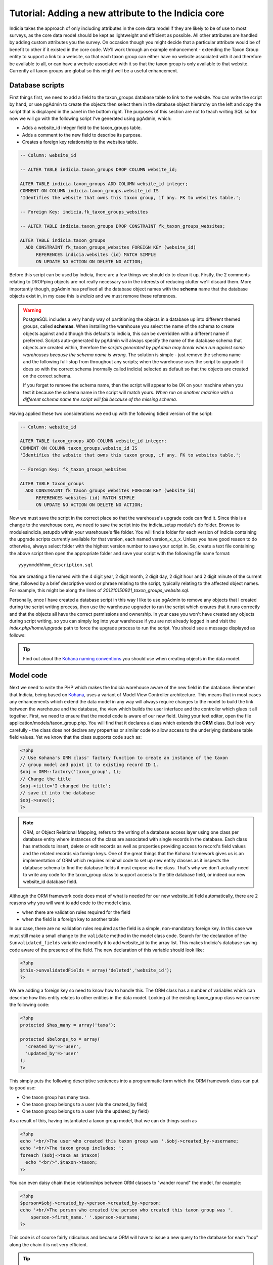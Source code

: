 Tutorial: Adding a new attribute to the Indicia core
====================================================

Indicia takes the approach of only including attributes in the core data model 
if they are likely to be of use to most surveys, as the core data model should 
be kept as lightweight and efficient as possible. All other attributes are 
handled by adding custom attributes you the survey. On occasion though you might 
decide that a particular attribute would be of benefit to other if it existed in 
the core code. We'll work through an example enhancement - extending the Taxon 
Group entity to support a link to a website, so that each taxon group can either 
have no website associated with it and therefore be available to all, or can 
have a website associated with it so that the taxon group is only available to 
that website. Currently all taxon groups are global so this might well be a 
useful enhancement. 

Database scripts
----------------

First things first, we need to add a field to the taxon_groups database table to 
link to the website. You can write the script by hand, or use pgAdmin to create 
the objects then select them in the database object hierarchy on the left and 
copy the script that is displayed in the panel in the bottom right. The purposes 
of this section are not to teach writing SQL so for now we will go with the 
following script I've generated using pgAdmin, which: 

* Adds a website_id integer field to the taxon_groups table.
* Adds a comment to the new field to describe its purpose.
* Creates a foreign key relationship to the websites table.

.. code-block:: sql

  -- Column: website_id

  -- ALTER TABLE indicia.taxon_groups DROP COLUMN website_id;

  ALTER TABLE indicia.taxon_groups ADD COLUMN website_id integer;
  COMMENT ON COLUMN indicia.taxon_groups.website_id IS 
  'Identifies the website that owns this taxon group, if any. FK to websites table.';

  -- Foreign Key: indicia.fk_taxon_groups_websites

  -- ALTER TABLE indicia.taxon_groups DROP CONSTRAINT fk_taxon_groups_websites;

  ALTER TABLE indicia.taxon_groups
    ADD CONSTRAINT fk_taxon_groups_websites FOREIGN KEY (website_id)
        REFERENCES indicia.websites (id) MATCH SIMPLE
        ON UPDATE NO ACTION ON DELETE NO ACTION;

Before this script can be used by Indicia, there are a few things we should do 
to clean it up. Firstly, the 2 comments relating to DROPping objects are not 
really necessary so in the interests of reducing clutter we'll discard them. 
More importantly though, pgAdmin has prefixed all the database object names with 
the **schema** name that the database objects exist in, in my case this is 
*indicia* and we must remove these references. 

.. warning::

  PostgreSQL includes a very handy way of partitioning the objects in a database 
  up into different themed groups, called **schemas**. When installing the 
  warehouse you select the name of the schema to create objects against and 
  although this defaults to indicia, this can be overridden with a different 
  name if preferred. Scripts auto-generated by pgAdmin will always specify the 
  name of the database schema that objects are created within, therefore the 
  *scripts generated by pgAdmin may break when run against some warehouses 
  because the schema name is wrong*. The solution is simple - just remove the 
  schema name and the following full-stop from throughout any scripts; when the 
  warehouse uses the script to upgrade it does so with the correct schema 
  (normally called indicia) selected as default so that the objects are created 
  on the correct schema.
  
  If you forget to remove the schema name, then the script will appear to be OK
  on your machine when you test it because the schema name in the script will 
  match yours. *When run on another machine with a different schema name the 
  script will fail because of the missing schema.*

Having applied these two considerations we end up with the following tidied 
version of the script:

.. code-block:: sql

  -- Column: website_id

  ALTER TABLE taxon_groups ADD COLUMN website_id integer;
  COMMENT ON COLUMN taxon_groups.website_id IS 
  'Identifies the website that owns this taxon group, if any. FK to websites table.';

  -- Foreign Key: fk_taxon_groups_websites

  ALTER TABLE taxon_groups
    ADD CONSTRAINT fk_taxon_groups_websites FOREIGN KEY (website_id)
        REFERENCES websites (id) MATCH SIMPLE
        ON UPDATE NO ACTION ON DELETE NO ACTION;

Now we must save the script in the correct place so that the warehouse's upgrade 
code can find it. Since this is a change to the warehouse core, we need to save 
the script into the indicia_setup module's db folder. Browse to 
modules\indicia_setup\db within your warehouse's file folder. You will find a 
folder for each version of Indicia containing the upgrade scripts currently 
available for that version, each named version_x_x_x. Unless you have good 
reason to do otherwise, always select folder with the highest version number to 
save your script in. So, create a text file containing the above script then 
open the appropriate folder and save your script with the following file name 
format:: 

  yyyymmddhhmm_description.sql
  
You are creating a file named with the 4 digit year, 2 digit month, 2 digit day, 
2 digit hour and 2 digit minute of the current time, followed by a brief 
descriptive word or phrase relating to the script, typically relating to the 
affected object names. For example, this might be along the lines of 
*201210150921_taxon_groups_website.sql*. 

Personally, once I have created a database script in this way I like to use 
pgAdmin to remove any objects that I created during the script writing process, 
then use the warehouse upgrader to run the script which ensures that it runs 
correctly and that the objects all have the correct permissions and ownership. 
In your case you won't have created any objects during script writing, so you 
can simply log into your warehouse if you are not already logged in and visit 
the `index.php/home/upgrade` path to force the upgrade process to run the 
script. You should see a message displayed as follows: 

.. image:: ../../images/screenshots/warehouse/upgrade-complete-message.png
  :width: 100%
  :alt: Message showing that the warehouse upgrade is complete

.. tip::
  
  Find out about the `Kohana naming conventions <http://docs.kohanaphp.com/libraries/orm/starting#orm_conventions>`_ 
  you should use when creating objects in the data model.

Model code
----------

Next we need to write the PHP which makes the Indicia warehouse aware of the new 
field in the database. Remember that Indicia, being based on `Kohana 
<http://kohanaframework.org>`_, uses a variant of Model View Controller 
architecture. This means that in most cases any enhancements which extend the 
data model in any way will always require changes to the model to build the link 
between the warehouse and the database, the view which builds the user interface 
and the controller which glues it all together. First, we need to ensure that 
the model code is aware of our new field. Using your text editor, open the file 
application/models/taxon_group.php. You will find that it declares a class which 
extends the **ORM** class. But look very carefully - the class does not declare 
any properties or similar code to allow access to the underlying database table 
field values. Yet we know that the class supports code such as: 

.. code-block:: php

  <?php
  // Use Kohana's ORM class' factory function to create an instance of the taxon 
  // group model and point it to existing record ID 1.
  $obj = ORM::factory('taxon_group', 1);
  // Change the title
  $obj->title='I changed the title';
  // save it into the database
  $obj->save();
  ?>
 
.. note::

  ORM, or Object Relational Mapping, refers to the writing of a database access 
  layer using one class per database entity where instances of the class are 
  associated with single records in the database. Each class has methods to 
  insert, delete or edit records as well as properties providing access to 
  record's field values and the related records via foreign keys. One of the 
  great things that the Kohana framework gives us is an implementation of ORM 
  which requires minimal code to set up new entity classes as it inspects the 
  database schema to find the database fields it must expose via the class. 
  That's why we don't actually need to write any code for the taxon_group class 
  to support access to the title database field, or indeed our new website_id 
  database field. 


Although the ORM framework code does most of what is needed for our new 
website_id field automatically, there are 2 reasons why you will want to add 
code to the model class. 

* when there are validation rules required for the field
* when the field is a foreign key to another table

In our case, there are no validation rules required as the field is a simple, 
non-mandatory foreign key. In this case we must still make a small change to the 
``validate`` method in the model class code. Search for the declaration of the 
``$unvalidated_fields`` variable and modify it to add website_id to the array 
list. This makes Indicia's database saving code aware of the presence of the 
field. The new declaration of this variable should look like: 

.. code-block:: php

  <?php
  $this->unvalidatedFields = array('deleted','website_id');
  ?>

We are adding a foreign key so need to know how to handle this. The ORM class 
has a number of variables which can describe how this entity relates to other 
entities in the data model. Looking at the existing taxon_group class we can see 
the following code: 

.. code-block:: php

  <?php
  protected $has_many = array('taxa');

  protected $belongs_to = array(
    'created_by'=>'user',
    'updated_by'=>'user'
  );
  ?>

This simply puts the following descriptive sentences into a programmatic form 
which the ORM framework class can put to good use: 

* One taxon group has many taxa.
* One taxon group belongs to a user (via the created_by field)
* One taxon group belongs to a user (via the updated_by field)

As a result of this, having instantiated a taxon group model, that we can do 
things such as 

.. code-block:: php

  <?php
  echo '<br/>The user who created this taxon group was '.$obj->created_by->username;
  echo '<br/>The taxon group includes: ';
  foreach ($obj->taxa as $taxon)
    echo "<br/>".$taxon->taxon;  
  ?>
  
You can even daisy chain these relationships between ORM classes to "wander 
round" the model, for example: 

.. code-block:: php

  <?php
  $person=$obj->created_by->person->created_by->person;
  echo '<br/>The person who created the person who created this taxon group was '.
      $person->first_name.' '.$person->surname;
  ?>
  
This code is of course fairly ridiculous and because ORM will have to issue a 
new query to the database for each "hop" along the chain it is not very 
efficient. 

.. tip::

  If you find yourself chaining hops around database tables in your ORM code in 
  this way, then you need to take a look at Kohana's `query builder 
  <http://docs.kohanaphp.com/libraries/database/builder>`_ for a more efficient 
  way of doing this as it allows you to build a query with multiple joins in a 
  database agnostic way. 
  
For the new website_id field, we are adding relationships which could be 
described by the following statements, the latter effectively being the same as
the former but from the opposite direction:

* A taxon group may belong to a website.
* A website has many taxon groups.

To declare the former, we need to edit the taxon group model code to add the 
website entity to the $belongs_to variable. We don't need to declare the foreign
key field name since we are using the default foreign key name according to the 
Kohana conventions, which is the singular form of the foreign entity name, 
followed by an underscore then an id, e.g. ``website_id``. Make the change to 
your copy of the taxon group model class as follows:

.. code-block:: php
  
  <?php
  protected $belongs_to = array(
    'created_by'=>'user',
    'updated_by'=>'user',
    'website'
  );
  ?>
  
We also need to declare the relationship from the other direction, so that the
website model is aware that it owns taxon groups. Open your copy of the 
application/models/website.php class and find the declaration of the 
``$has_many`` variable. Insert an extra entry into the array so that the website
model knows that it "has many taxon groups" noting that you must use the plural
form of the model name since this is a reference to many. 

Our websites model code declaring the ``$has_many`` variable should now look 
like:

.. code-block:: php

  <?php
  protected $has_many = array(
    'termlists',
    'taxon_lists',
    'taxon_groups'
  );
  ?>
  
See `defining relationships in ORM <http://docs.kohanaphp.com/libraries/orm/starting?s[]=has&s[]=many#defining_relationships_in_orm>`_
for more information on this topic.

View code
---------

.. topic:: Chickens and eggs

  When Indicia's development started, we needed a warehouse user interface right 
  from the outset so that we could see the results of the client-website 
  building code we were developing. So, although it made a lot of sense for the 
  warehouse to use the same PHP client helper classes that the online recording 
  websites we planned to build were going to use, this simply couldn't happen 
  because the classes were not written when the first parts of the warehouse 
  were written. That's why warehouse views often use the standard Kohana HTML 
  output classes and normal PHP code rather than the nice, shiny form building 
  code approach we've since developed. All new warehouse entities should be 
  written using Indicia's PHP client helpers though and we've ported some of the 
  existing views to the new coding methods when we've done any substantial work 
  on a view. 

Next we need to add a reference to our new attribute into the code for the view. 
Find the folder application/views/taxon_group in your warehouse file folder and 
look at the files. You will see there is a file called *index.php* which 
declares the view used to display the index of taxon groups, i.e. the list page 
you get which shows you a table of the available taxon groups. There is also a 
second view file called *taxon_group_edit.php* which obviously contains the code 
we want to edit. Open this in your text editor and have a look. You'll see code 
like the following:

.. code-block:: php

  <p>This page allows you to specify the details of a taxon group.</p>
  <form class="cmxform" action="<?php echo url::site().'taxon_group/save'; ?>" 
      method="post">
  <?php echo $metadata ?>
  <fieldset>
  <input type="hidden" name="taxon_group:id" value="<?php 
      echo html::initial_value($values, 'taxon_group:id'); 
  ?>" />
  <legend>Taxon Group details</legend>
  <ol>
  <li>
  <label for="title">Title</label>
  <input id="title" name="taxon_group:title" value="<?php 
      echo html::initial_value($values, 'taxon_group:title'); 
  ?>" />
  <?php echo html::error_message($model->getError('taxon_group:title')); ?>
  </li>
  <li>
  <label for="title">External key</label>
  <input id="title" name="taxon_group:external_key" value="<?php 
      echo html::initial_value($values, 'taxon_group:external_key'); 
  ?>" />
  <?php echo html::error_message($model->getError('taxon_group:external_key')); ?>
  </li>
  </ol>
  </fieldset>
  <?php 
  echo html::form_buttons(html::initial_value($values, 'taxon_group:id')!=null);
  ?>
  </form>  

There's no need to learn every intricacy of this code since it uses the style of
coding we were forced to use in the warehouse before the client helper libraries 
were ready. So, paste the following code into your copy of the file, on a new 
line after the last `</li>` and before the closing `</ol>`:

.. code-block:: php

  <li>
  <label for="website_id">Website</label>
  <select id="website_id" name="taxon_group:website_id">
    <option value="">&lt;Please select&gt;</option>
  <?php
    if (!is_null($this->auth_filter))
      $websites = ORM::factory('website')
          ->where(array('deleted'=>'f'))
          ->in('id',$this->auth_filter['values'])
          ->orderby('title','asc')->find_all();
    else
      $websites = ORM::factory('website')
          ->where(array('deleted'=>'f'))
          ->orderby('title','asc')->find_all();
    $selected = html::initial_value($values, 'taxon_group:website_id'); 
    foreach ($websites as $website) {
      echo '	<option value="'.$website->id.'" ';
      if ($website->id==$selected)
        echo 'selected="selected" ';
      echo '>'.$website->title.'</option>';
    }
  ?>
  </select>
  <?php echo html::error_message($model->getError('taxon_group:website_id')); ?>
  </li>
  
This code adds a new entry into the list of form inputs, wrapped in the 
``<li>..</li>`` element. It outputs a label for the new control then creates an 
HTML select form control. This is populated with a list of the websites that the 
user is allowed to see and the current one loaded from the existing taxon_group 
record is selected. Now, save the file and load up the edit page for an existing 
taxon group in your warehouse. You should see that the website control has 
appeared on our view's output:

.. todo::

  image of the taxon group edit showing the new control

Controller code
---------------

Try selecting a website in the select box then saving the taxon group. Now, 
click the edit link in the grid again to reload it. You will find that the taxon 
group model has automatically saved and reloaded the selected website without 
writing any code. Of course, this does not mean you won't need to write 
controller code at all, just that the basic handling of field saving and loading 
is automatic. 

There is one thing we should do in the controller though, declare a permissions 
function which dictates to the warehouse whether the current logged-in user is 
able to view and edit a particular taxon group record. We don't want to let 
people view or edit groups belonging to websites that they are not at least 
editors for. To do this, add the following line of code to end of the 
**constructor** of the controller class as well as the additional 
**record_authorised** method to your ``Taxon_Group_Controller`` class. This 
makes use of the ``$auth_filter`` member data for an Indicia controller class 
which normally describes a list of website IDs the user has access to:

.. code-block:: php

  <?php
  class Taxon_Group_Controller extends Gridview_Base_Controller {
    
    public function __construct() {
      ...
      $this->set_website_access('editor');
    }
    
    ...
    
    /**
     * Check access to the edit page of a taxon group. Groups cannot be edited if 
     * not core admin, unless they are linked to your website(s) or are not linked to 
     * anything.
     */
    protected function record_authorised ($id)
    {
      if (!is_null($id) AND !is_null($this->auth_filter)) {
        $tg = ORM::factory('taxon_group', $id);
        return (in_array($tg->website_id, $this->auth_filter['values']));
      }
      return true;
    }

  }
  ?>
  
The call to ``set_website_access`` is required to tell the base class that an 
authorisation filter for websites should be created based on the user having 
either editor or admin rights to a website. The ``record_authorised`` method is
then responsible for applying the list of websites in the filter to the website
that the edited taxon group belongs to. 

Updating the index page grid
----------------------------

Although we have now completed the changes required to the taxon groups edit 
page, allowing us to view and edit our new attribute, we have not yet considered
the index page which lists the available groups. Sometimes it is not necessary 
to modify this page when a new attribute is created, but in this instance we 
will need to at the very least filter the list of groups to the websites that 
the logged in user has access to and we might also want to display the website 
as an extra column in the grid. The grids used for displaying lists of various 
data in the warehouse usually load their content from a database view, called 
gv_entity, replacing tablename with the singular name of the entity being 
listed. So, we need to modify *gv_taxon_groups* in order to add the extra column
to the output. Follow these steps to do this.

#. Find the gv_taxon_groups view in pgAdmin and select it. You'll find it under 
   the views folder within the indicia schema, assuming you are set up to use 
   this default schema name.
#. Copy the SQL for the view from the **SQL Pane** on the right to the clipboard 
   and paste it into a text editor.
#. As before, remove all references to the schema name. I simply search for 
   "indicia." and replace it with "".
#. Remove the ``ALTER TABLE`` statement at the bottom which sets the views 
   owner, since we don't know the username which should be given ownership on 
   other installations of the warehouse. When the upgrader runs our script it 
   will do so using the correct database user so that the owner will 
   automatically be correct anyway.
#. Add a join to the websites table to the query in the view's script. This 
   join should include a filter for `deleted=false` so that taxon groups for 
   deleted websites are excluded from the grid. Also, note that this join must 
   be a *LEFT OUTER* join (abbreviated as just LEFT JOIN) because the website_id 
   field is not mandatory.
#. Remove the existing null output column for the website_id since this is no 
   longer relevant. Add the website's id and title fields to the output columns 
   for the query and give them suitable aliases.
#. Uncomment the ``DROP VIEW`` statement as we are adding a new column to the 
   view's output which some earlier versions of PostgreSQL do not allow on an 
   existing view.
#. As before, save the script file using the correct dated filename format in 
   the correct versions script folder, then visit the warehouse's 
   index.php/home/upgrade path using your web browser to apply the script and 
   check it works.

If you want to cheat, here's the script for my version of the view now:

.. code-block:: sql

  -- View: gv_taxon_groups

  DROP VIEW gv_taxon_groups;

  CREATE OR REPLACE VIEW gv_taxon_groups AS 
   SELECT t.id, t.title, w.id AS website_id, w.title as website_title
     FROM taxon_groups t
     LEFT JOIN websites w on w.id=t.website_id AND w.deleted=false
    WHERE t.deleted = false;

To make this new column appear in the grid, we must return to the constructor of
the Taxon_Group_Controller class:

.. code-block:: php

  public function __construct() {
    parent::__construct('taxon_group');
    $this->columns = array(
      'title'=>'');
    $this->pagetitle = "Taxon Groups";
    $this->set_website_access('editor');
  }
  
Notice the declaration of the array of columns? This is a simple associative
array where each key is a fieldname in the view to output into the grid. The 
values provided give the column titles; in this case a blank value allows the
warehouse to auto-generate a default column title. So, update the code which
assigns the columns to look like the following, by adding our new website_title
field to the list.

.. code-block:: php

  $this->columns = array(
      'title'=>'',
      'website_title'=>''
  );
  
.. note::

  Because we have already setup the authorisation filter, Indicia will look for 
  the website ID column in our view and automatically filter the view to show
  only taxon groups where the website ID is null or where the logged in user
  has editor or admin access to the website.

Other changes
-------------

There are, of course, other changes we need to consider when adding attributes
to a database entity which go beyond the scope of this tutorial, such as 
updating the websites editor to provide a list of the taxon groups the website
owns, or updating the list_taxon_groups and detail_taxon_groups database views
with the new field. The view changes could be handled in a very similar way to 
our extension of the gv_taxon_groups view. Note that because of the way the web-
services work, once the list and detail views for taxon groups are updated the
new field will become accessible without any need for additional code.